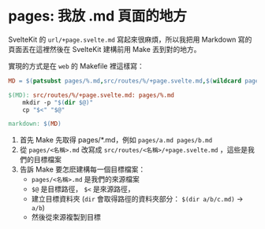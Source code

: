 * pages: 我放 .md 頁面的地方

SvelteKit 的 =url/+page.svelte.md= 寫起來很麻煩，所以我把用 Markdown 寫的頁面丟在這裡然後在 SvelteKit 建構前用 Make 丟到對的地方。

實現的方式是在 =web= 的 Makefile 裡這樣寫：

#+begin_src makefile
MD = $(patsubst pages/%.md,src/routes/%/+page.svelte.md,$(wildcard pages/*.md))

$(MD): src/routes/%/+page.svelte.md: pages/%.md
	mkdir -p "$(dir $@)"
	cp "$<" "$@"

markdown: $(MD)
#+end_src

1. 首先 Make 先取得 pages/*.md，例如 =pages/a.md pages/b.md=
2. 從 =pages/<名稱>.md= 改寫成 =src/routes/<名稱>/+page.svelte.md= ，這些是我們的目標檔案
3. 告訴 Make 要怎麽建構每一個目標檔案：
   - =pages/<名稱>.md= 是我們的來源檔案
   - =$@= 是目標路徑， =$<= 是來源路徑，
   - 建立目標資料夾 (=dir= 會取得路徑的資料夾部分： =$(dir a/b/c.md)= → =a/b=)
   - 然後從來源複製到目標

